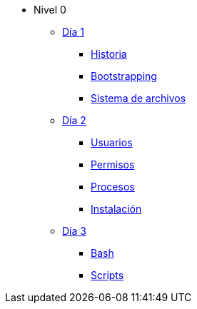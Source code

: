 * Nivel 0
** xref:dia_1/index.adoc[Día 1]
*** xref:dia_1/historia.adoc[Historia]
*** xref:dia_1/bootstrapping.adoc[Bootstrapping]
*** xref:dia_1/sistema_archivos.adoc[Sistema de archivos]
** xref:dia_2/index.adoc[Día 2]
*** xref:dia_2/usuarios.adoc[Usuarios]
*** xref:dia_2/permisos.adoc[Permisos]
*** xref:dia_2/procesos.adoc[Procesos]
*** xref:dia_2/instalacion.adoc[Instalación]
** xref:dia_3/index.adoc[Día 3]
*** xref:dia_3/bash.adoc[Bash]
*** xref:dia_3/scripts.adoc[Scripts]